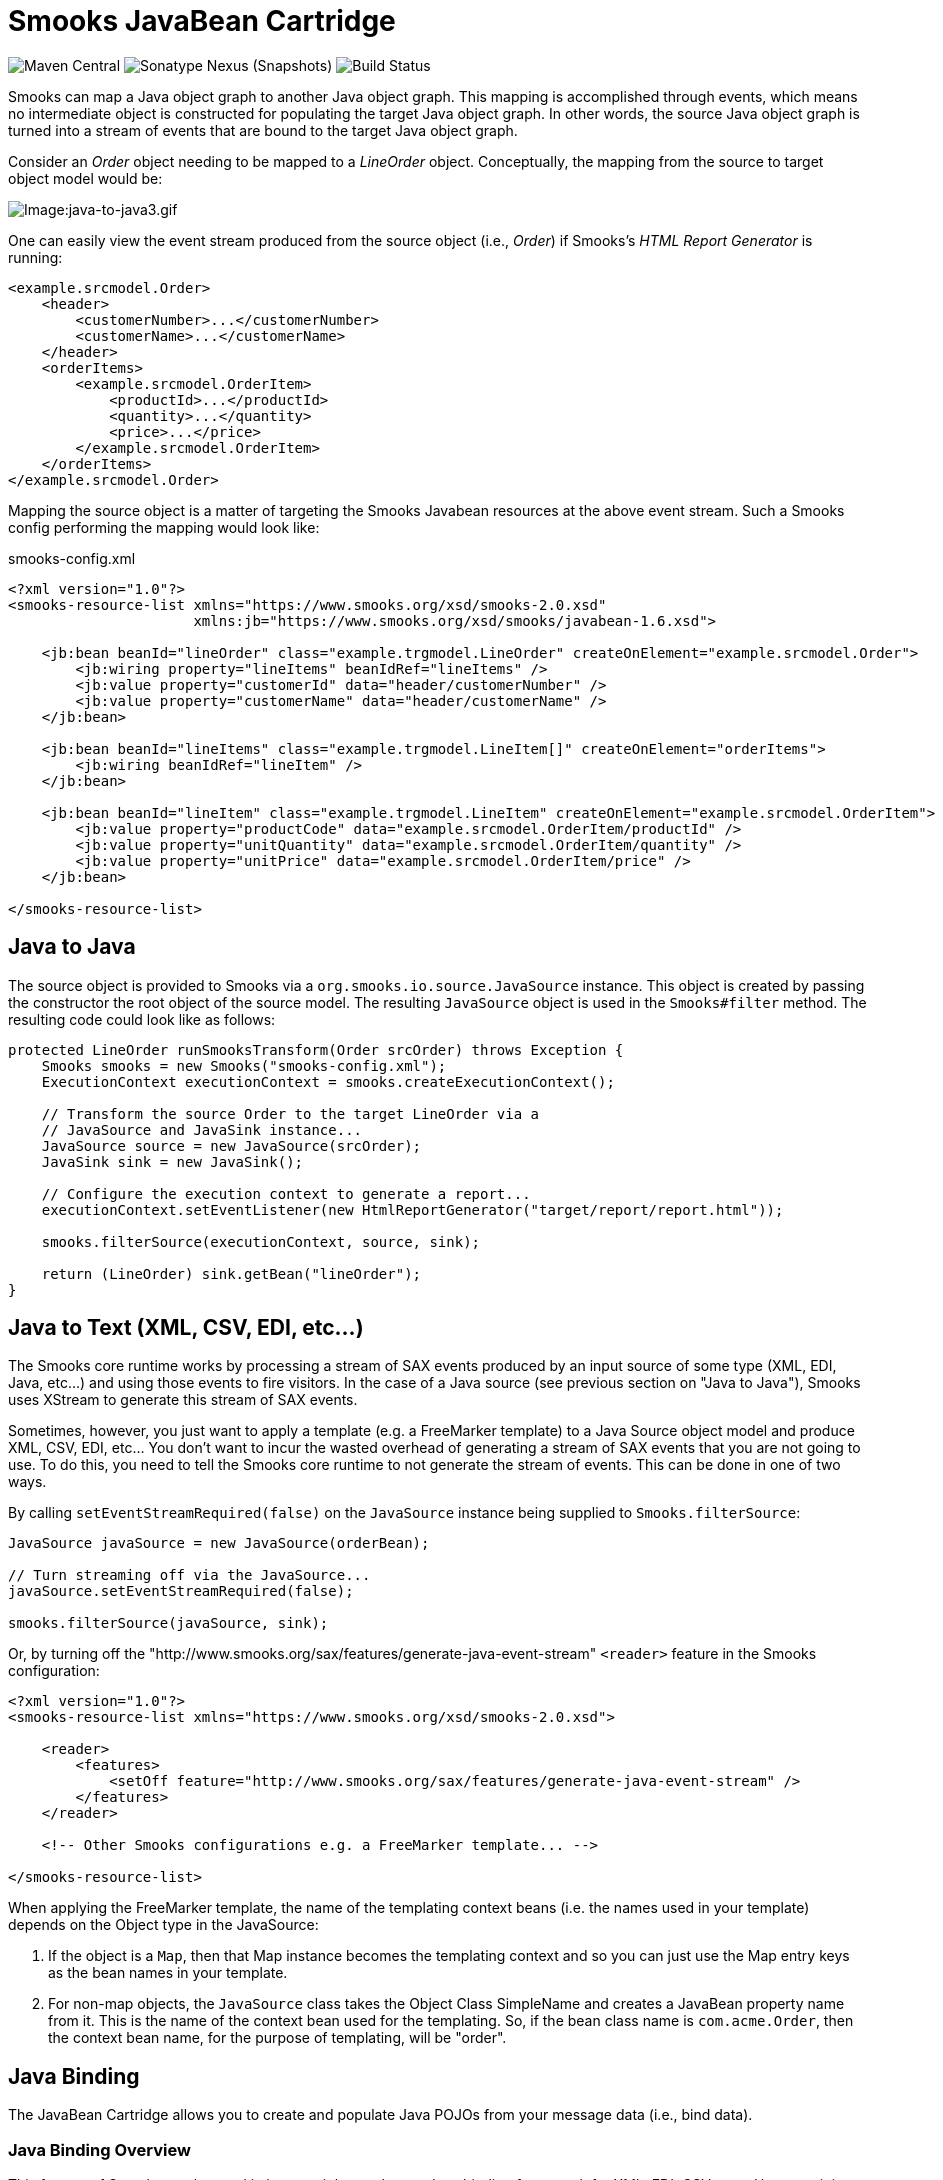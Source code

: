 = Smooks JavaBean Cartridge

image:https://img.shields.io/maven-central/v/org.smooks.cartridges/smooks-javabean-cartridge[Maven Central]
image:https://img.shields.io/nexus/s/org.smooks.cartridges/smooks-javabean-cartridge?server=https%3A%2F%2Foss.sonatype.org[Sonatype Nexus (Snapshots)]
image:https://github.com/smooks/smooks-javabean-cartridge/workflows/CI/badge.svg[Build Status]

// tag::smooks-javabean-cartridge[]
Smooks can map a Java object graph to another Java object graph. This mapping is accomplished through events, which means no intermediate object is constructed for populating the target Java object graph. In other words, the source Java object graph is turned into a stream of events that are bound to the target Java object graph.

Consider an _Order_ object needing to be mapped to a _LineOrder_ object. Conceptually,  the mapping from the source to target object model would be:

image:docs/images/Java-to-java3.gif[Image:java-to-java3.gif]

One can easily view the event stream produced from the source object (i.e., _Order_) if Smooks's _HTML Report Generator_ is running:

[source,xml]
----
<example.srcmodel.Order>  
    <header>  
        <customerNumber>...</customerNumber>
        <customerName>...</customerName>  
    </header>  
    <orderItems>  
        <example.srcmodel.OrderItem>  
            <productId>...</productId>  
            <quantity>...</quantity>  
            <price>...</price>  
        </example.srcmodel.OrderItem>  
    </orderItems>  
</example.srcmodel.Order>
----

Mapping the source object is a matter of targeting the Smooks Javabean resources at the above event stream. Such a Smooks config performing the mapping would look like:

.smooks-config.xml
[source,xml]
----
<?xml version="1.0"?>  
<smooks-resource-list xmlns="https://www.smooks.org/xsd/smooks-2.0.xsd"
                      xmlns:jb="https://www.smooks.org/xsd/smooks/javabean-1.6.xsd">  

    <jb:bean beanId="lineOrder" class="example.trgmodel.LineOrder" createOnElement="example.srcmodel.Order">  
        <jb:wiring property="lineItems" beanIdRef="lineItems" />  
        <jb:value property="customerId" data="header/customerNumber" />  
        <jb:value property="customerName" data="header/customerName" />  
    </jb:bean>  

    <jb:bean beanId="lineItems" class="example.trgmodel.LineItem[]" createOnElement="orderItems">  
        <jb:wiring beanIdRef="lineItem" />  
    </jb:bean>  

    <jb:bean beanId="lineItem" class="example.trgmodel.LineItem" createOnElement="example.srcmodel.OrderItem">  
        <jb:value property="productCode" data="example.srcmodel.OrderItem/productId" />  
        <jb:value property="unitQuantity" data="example.srcmodel.OrderItem/quantity" />  
        <jb:value property="unitPrice" data="example.srcmodel.OrderItem/price" />  
    </jb:bean>  

</smooks-resource-list>
----

== Java to Java

The source object is provided to Smooks via a `+org.smooks.io.source.JavaSource+` instance. This object is created by passing the constructor the root object of the source model. The resulting `+JavaSource+` object is used in the `+Smooks#filter+` method. The resulting code could look like as follows:

[source,java]
----
protected LineOrder runSmooksTransform(Order srcOrder) throws Exception {  
    Smooks smooks = new Smooks("smooks-config.xml");  
    ExecutionContext executionContext = smooks.createExecutionContext();  

    // Transform the source Order to the target LineOrder via a  
    // JavaSource and JavaSink instance...
    JavaSource source = new JavaSource(srcOrder);  
    JavaSink sink = new JavaSink();

    // Configure the execution context to generate a report...  
    executionContext.setEventListener(new HtmlReportGenerator("target/report/report.html"));  

    smooks.filterSource(executionContext, source, sink);

    return (LineOrder) sink.getBean("lineOrder");
}
----

== Java to Text (XML, CSV, EDI, etc...)

The Smooks core runtime works by processing a stream of SAX events produced by an input source of some type (XML, EDI, Java, etc...) and using those events to fire visitors. In the case of a Java source (see previous section on "Java to Java"), Smooks uses XStream to generate this stream of SAX events.

Sometimes, however, you just want to apply a template (e.g. a FreeMarker template) to a Java Source object model and produce XML, CSV, EDI, etc... You don't want to incur the wasted overhead of generating a stream of SAX events that you are not going to use. To do this, you need to tell the Smooks core runtime to not generate the stream of events. This can be done in one of two ways.

By calling `+setEventStreamRequired(false)+` on the `+JavaSource+` instance being supplied to `+Smooks.filterSource+`:

[source,java]
----
JavaSource javaSource = new JavaSource(orderBean);  

// Turn streaming off via the JavaSource...  
javaSource.setEventStreamRequired(false);  

smooks.filterSource(javaSource, sink);
----

Or, by turning off the "http://www.smooks.org/sax/features/generate-java-event-stream" `+<reader>+` feature in the Smooks configuration:

[source,xml]
----
<?xml version="1.0"?>  
<smooks-resource-list xmlns="https://www.smooks.org/xsd/smooks-2.0.xsd">  

    <reader>  
        <features>  
            <setOff feature="http://www.smooks.org/sax/features/generate-java-event-stream" />  
        </features>  
    </reader>  

    <!-- Other Smooks configurations e.g. a FreeMarker template... -->  

</smooks-resource-list>
----

When applying the FreeMarker template, the name of the templating context beans (i.e. the names used in your template) depends on the Object type in the JavaSource:

. If the object is a `+Map+`, then that Map instance becomes the templating context and so you can just use the Map entry keys as the bean names in your template.
. For non-map objects, the `+JavaSource+` class takes the Object Class SimpleName and creates a JavaBean property name from it. This is the name of the context bean used for the templating. So, if the bean class name is `+com.acme.Order+`, then the context bean name, for the purpose of templating, will be "order".

== Java Binding

The JavaBean Cartridge allows you to create and populate Java POJOs from your message data (i.e., bind data).

=== Java Binding Overview

This feature of Smooks can be used in its own right purely as a Java binding framework for XML, EDI, CSV, etc... However, it is very important to remember that the Java Binding capabilities in Smooks are the cornerstone of many other capabilities provided by Smooks. This is because Smooks makes the Java objects it creates (and binds data into) available through the link:https://www.smooks.org/javadoc/v2.0.0/smooks/org/smooks/api/bean/contedxt/BeanContext.html[BeanContext] class. This is essentially a Java Bean context that is made available to any Smooks visitor via the Smooks link:https://www.smooks.org/javadoc/v2.0.0/smooks/org/smooks/api/ExecutionContext.html[ExecutionContext].

Some of the existing features that build on the functionality provided in the JavaBean Cartridge include:

* link:#templating[Templating]: Templating typically involves applying a template (FreeMarker or other) to the objects in the BeanContext.
* link:#rule-based-validation[Validation]: Business Rules Validation (e.g. via MVEL) typically involves applying a rule (expression, etc...) to the objects in the BeanContext.
* link:#message-splitting--routing[Message Splitting & Routing]: Message Splitting typically works by generating split messages from the Objects in the BeanContext, either by using the objects themselves and routing them, or by applying a template to them and routing the result of that templating operation (e.g. a new XML, CSV, etc...).
* link:#routing-to-a-database-using-sql[Persistence (Database Reading and Writing)]: The Persistence features depend on the Java Binding functions for creating and populating the Java objects (Entities etc) to be persisted. Data read from a database is typically bound into the BeanContext.
* link:#enriching-output-data[Message Enrichment]: As stated above, enrichment data (e.g. read from a DB) is typically bound into the BeanContext, from where it is available to all other features, including the Java Binding functionality itself e.g. for expression-based bindings. This allows messages generated by Smooks to be enriched.

=== When to use Smooks Java Binding

A question that often comes to mind is "_Why would I use Smooks to perform binding to a Java objects model instead of JAXB or http://jibx.sourceforge.net/[JiBX]?_". Well there are a number of reasons why you would use Smooks and there are a number of reasons why you would not use Smooks.

When Smooks makes sense:

. Binding non-XML data to a Java object model e.g. EDI, CSV, JSON, etc...
. Binding data (XML or other) whose data model (hierarchical structure) does not match that of the target Java object model. http://jibx.sourceforge.net/[JiBX] also supports this, but only for XML (AFAIK!!).
. When you are binding data from an XML data structure for which there is no defined schema (XSD). Some frameworks effectively require a well defined XML data model via schema.
. When binding data from multiple existing and different data formats into a single pre-existing Java object model. Related to the above points.
. When binding data into existing 3rd Party Object Models that you cannot modify e.g. through a post-compile step.
. In situations where the Data (XML or other) and Java object models may vary in isolation from each other. Because of #2 above, Smooks can handle this by simply modifying the binding configuration. Other frameworks often require binding/schema regeneration, redeployment, etc... (see #3 above).
. Where you need to execute additional logic in parallel to the binding process e.g. Validation, Split Message Generation (via Templates), Split Message Routing, Fragment Persistence, or any custom logic that you may wish to implement. This is often a very powerful capability e.g. when processing huge message streams.
. Processing huge message streams by splitting them into a series of many small object models and routing them to other systems for processing.
. When using other Smooks features that rely on the Smooks Java Binding capabilities.

When Smooks may not make sense:

. When you have a well defined data model (via schema/XSD) and all you need to do is bind data into an object model (no required validation, persistence, etc...).
. When the object model is isolated from other systems and so can change without impacting such systems.
. Where processing XML and performance is paramount over all other considerations (where nanoseconds matter), frameworks such as http://jibx.sourceforge.net/[JiBX] are definitely worth considering over Smooks. This is not to imply that the performance of Smooks Java Binding is poor in any way, but it does acknowledge the fact that frameworks that utilise post-compile optimizations targeted at a specific data format (e.g. XML) will always have the edge under the right conditions.

=== Basics of Java Binding

As you know, Smooks supports a range of source data formats (XML, EDI, CSV, Java, etc...), but for the purposes of this topic, we will always refer to the message data in terms of an XML format. In the examples, we will continuously refer to the following XML message:

[source,xml]
----
<order>  
    <header>  
        <date>Wed Nov 15 13:45:28 EST 2006</date>  
        <customer number="123123">Joe</customer>  
    </header>  
    <order-items>  
        <order-item>  
            <product>111</product>  
            <quantity>2</quantity>  
            <price>8.90</price>  
        </order-item>  
        <order-item>  
            <product>222</product>  
            <quantity>7</quantity>  
            <price>5.20</price>  
        </order-item>  
    </order-items>  
</order>
----

In some examples we will use different XML message data. Where this happens, the data is explicitly defined there then.

The JavaBean Cartridge is used via the https://www.smooks.org/xsd/smooks/javabean-1.6.xsd configuration namespace. Install the schema in your IDE and avail of autocompletion.

An example configuration:

[source,xml]
----
<smooks-resource-list xmlns="https://www.smooks.org/xsd/smooks-2.0.xsd"
                      xmlns:jb="https://www.smooks.org/xsd/smooks/javabean-1.6.xsd">  

    <jb:bean beanId="order" class="example.model.Order" createOnElement="#document" />  

</smooks-resource-list>
----

This configuration simply creates an instance of the `+example.model.Order+` class and binds it into the *bean context* under the beanId `+order+`. The instance is created at the very start of the message on the #document element (i.e. the start of the root element).

* `+beanId+`: The id of this bean. Please see link:#the-bean-context[The Bean Context] for more details.
* `+class+`: The fully qualified class name of the bean.
* `+createOnElement+`: attribute controls when the bean instance is created. Population of the bean properties is controlled through the binding configurations (child elements of the element).

The JavaBean cartridge has the following conditions for javabeans:

. A public no-argument constructor
. Public property setter methods. The don't need to follow any specific name formats, but it would be better if they do follow the standard property setter method names.
. Setting javabean properties directly is not supported.

=== Java Binding Configuration Details

The configuration shown above simply created the _example.model.Order_ bean instance and bound it into the bean context. This section will describe how to bind data into that bean instance.

The JavaBean Cartridge provides support for 3 types of data bindings, which are added as child elements of the `+<jb:bean>+` element:

* `+<jb:value>+`: This is used to bind data values from the Source message event stream into the target bean.
* `+<jb:wiring>+`: This is used to "wire" another bean instance from the bean context into a bean property on the target bean. This is the configuration that allows you to construct an object graph (Vs just a loose bag of Java object instances). Beans can be wired in based on their "beanId", their Java class type, or by Annotation (by being annotated with a specific Annotation).
* `+<jb:expression>+`: As it's name suggests, this configuration is used to bind in a value calculated from an expression (in the http://mvel.documentnode.com/[MVEL] language), a simple example being the binding of an order item total value into an OrderItem bean based on the result of an expression that calculates the value from the items price and quantity (e.g. "price * quantity"). The `+execOnElement+` attribute expression defines the element on which the expression is to be evaluated and the result bound. If not defined, the expression is executed based on the value of the parent . The value of the targeted element is available in the expression as a String variable under the name `+_VALUE+` (notice the underscore).

Taking the Order XML message (previous section), lets see what the full XML to Java binding configuration might be. We've seen the order XML (above). Now lets look at the Java objects that we want to populate from that XML message (getters and setters not shown):

[source,java]
----
public class Order {
    private Header header;
    private List<OrderItem> orderItems;
}

public class Header {
    private Date date;
    private Long customerNumber;
    private String customerName;
    private double total;
}

public class OrderItem {
    private long productId;
    private Integer quantity;
    private double price;
}
----

The Smooks config required to bind the data from the order XML and into this object model is as follows:

[source,xml]
----
<?xml version="1.0"?>  
<smooks-resource-list xmlns="https://www.smooks.org/xsd/smooks-2.0.xsd" xmlns:jb="https://www.smooks.org/xsd/smooks/javabean-1.6.xsd">  

(1)   <jb:bean beanId="order" class="com.acme.Order" createOnElement="order">  
(1.a)     <jb:wiring property="header" beanIdRef="header" />  
(1.b)     <jb:wiring property="orderItems" beanIdRef="orderItems" />  
      </jb:bean>  

(2)   <jb:bean beanId="header" class="com.acme.Header" createOnElement="order">  
(2.a)     <jb:value property="date" decoder="Date" data="header/date">  
              <jb:decodeParam name="format">EEE MMM dd HH:mm:ss z yyyy</jb:decodeParam>  
          </jb:value>  
(2.b)     <jb:value property="customerNumber" data="header/customer/@number" />  
(2.c)     <jb:value property="customerName" data="header/customer" />  
(2.d)     <jb:expression property="total" execOnElement="order-item" >  
              += (orderItem.price * orderItem.quantity);  
          </jb:expression>  
      </jb:bean>  

(3)   <jb:bean beanId="orderItems" class="java.util.ArrayList" createOnElement="order">  
(3.a)     <jb:wiring beanType="com.acme.OrderItem" /> <!-- Could also wire using beanIdRef="orderItem" -->  
      </jb:bean>  

(4)   <jb:bean beanId="orderItem" class="com.acme.OrderItem" createOnElement="order-item">  
(4.a)     <jb:value property="productId" data="order-item/product" />  
(4.b)     <jb:value property="quantity" data="order-item/quantity" />  
(4.c)     <jb:value property="price" data="order-item/price" />  
      </jb:bean>  

</smooks-resource-list>
----

++++
<table border="1" cellspacing="0" cellpadding="3" style="border: 1px solid; background-color: rgb(238, 238, 238)" width="100%">
   <tbody>
      <tr>
         <td width="15%" align="center"> <i>(1)</i>
         </td>
         <td width="85%">
            Configuration <b>(1)</b> defines the creation rules for the <i>com.acme.Order</i> bean instance (top level bean). We create this bean instance at the very start of the message i.e. on the &lt;order&gt; element . In fact, we create each of the beans instances (<b>(1)</b>, <b>(2)</b>, <b>(3)</b> - all accepts <b>(4)</b>) at the very start of the message (on the &lt;order&gt; element). We do this because there will only ever be a single instance of these beans in the populated model.
            <p>Configurations <b>(1.a)</b> and <b>(1.b)</b> define the <b>wiring</b> configuration for wiring the <i>Header</i> and <i>List&lt;OrderItem&gt;</i> bean instances (<b>(2)</b> and <b>(3)</b>) into the Order bean instance (see the <b>beanIdRef</b> attribute values and how the reference the <b>beanId</b> values defined on <b>(2)</b> and <b>(3)</b>). The <b>property</b> attributes on <b>(1.a)</b> and <b>(1.b)</b> define the <i>Order</i> bean properties on which the wirings are to be made.  Note also that beans can also be wired into an object based on their Java class type (<b>beanType</b>), or by being annotated with a specific Annotation (<b>beanAnnotation</b>).
            </p>
         </td>
      </tr>
      <tr>
         <td width="15%" align="center"> <i>(2)</i>
         </td>
         <td width="85%">
            Configuration <b>(2)</b> creates the <i>com.acme.Header</i> bean instance.
            <p>Configuration <b>(2.a)</b> defines a <b>value</b> binding onto the <i>Header.date</i> property. Note that the <b>data</b> attribute defines where the binding value is selected from the source message; in this case it is coming from the header/date element. Also note how it defines a <b>decodeParam</b> sub-element. This configures the DateDecoder.
            </p>
            <p>Configuration <b>(2.b)</b> defines a <b>value</b> binding configuration onto <i>Header.customerNumber</i> property. What should be noted here is how to configure the <b>data</b> attribute to select a binding value from an element attribute on the source message. Configuration <b>(2.b)</b> also defines an <b>expression</b> binding where the order total is calculated and set on the <i>Header.total</i> property. The <b>execOnElement</b> attribute tells Smooks that this expression needs to be evaluated (and bound/rebound) on the order-item element. So, if there are multiple &lt;order-item&gt; elements in the source message, this expression will be executed for each &lt;order-item&gt; and the new total value rebound into the <i>Header.total</i> property. Note how the expression adds the current orderItem total to the current order total (header.total).
            </p>
            <p>Configuration <b>(2.d)</b> defines an expression binding, where a running total is calculated by adding the total for each order item (quantity * price) to the current total.
            </p>
         </td>
      </tr>
      <tr>
         <td width="15%" align="center"> <i>(3)</i>
         </td>
         <td width="85%">
            Configuration <b>(3)</b> creates the <i>List&lt;OrderItem&gt;</i> bean instance for holding the <i>OrderItem</i> instances.
            <p>Configuration <b>(3.a)</b> wires all beans of type com.acme.OrderItem ( i.e. <b>(4)</b>) into the list. Note how this wiring does not define a <b>property</b> attribute. This is because it wires into a Collection (same applies if wiring into an array).  Also note that we could have performed this wiring using the <b>beanIdRef</b> attribute instead of the <b>beanType</b> attribute.
            </p>
         </td>
      </tr>
      <tr>
         <td width="15%" align="center"> <i>(4)</i>
         </td>
         <td width="85%">
            Configuration <b>(4)</b> creates the <i>OrderItem</i> bean instances. Note how the <b>createOnElement</b> is set to the &lt;order-item&gt; element. This is because we want a new instance of this bean to be created for every &lt;order-item&gt; element (and wired into the <i>List&lt;OrderItem&gt;</i> <b>(3.a)</b>).
            <p>If the <b>createOnElement</b> attribute for this configuration was not set to the &lt;order-item&gt; element (e.g. if it was set to one of the &lt;order&gt;, &lt;header&gt; or &lt;order-items&gt; elements), then only a single <i>OrderItem</i> bean instance would be created and the binding configurations (<b>(4.a)</b> etc) would overwrite the bean instance property bindings for every &lt;order-item&gt; element in the source message i.e. you would be left with a <i>List&lt;OrderItem&gt;</i> with just a single <i>OrderItem</i> instance containing the &lt;order-item&gt; data from the last &lt;order-item&gt; encountered in the source message.
            </p>
         </td>
      </tr>
   </tbody>
</table>
<br/>
++++

*Binding Tips*

* `+<jb:bean createOnElement>+`
. Set it to the root element (or `+#document+`): For bean instances where only a single instance will exist in the model.
. Set it to the recurring element: For Collection bean instances. If you don't specify the correct element in this case, you could loose data.
* `+<jb:value decoder>+`
. In most cases, Smooks will automatically detect the datatype decoder to be used for a `+<jb:value>+` binding. However, some decoders require configuration e.g. the DateDecoder (`+decoder="Date"+`). In these cases, the decoder attribute should be defined on the binding, as well as the <jb:decodeParam> child elements for specifying the decode parameters for that decoder. link:https://www.smooks.org/javadoc/v2.0.0/smooks/org/smooks/engine/converter/package-summary.html[See the full list of DataDecoder available out-of-the-box].
* `+<jb:wiring property>+`
. Not required when binding into Collections.
* Collections
. Just define the to be the required Collection type and wire in the Collection entries.
. For arrays, just postfix the attribute value with square brackets e.g. `+class="com.acme.OrderItem[]"+`.

==== Type Converters

In most cases, Smooks will automatically detect the datatype type converter to be used for a given `+<jb:value>+` binding. However, some decoders require configuration e.g. the TypeConverter (decoder="Date").In these cases, the converter attribute should be defined on the binding, as well as the `+<jb:decodeParam>+` child elements for specifying the decode parameters for that converter.

===== Type Conversion

A number of date-based type converter implementations are available:

* *link:https://www.smooks.org/javadoc/v2.0.0/smooks/org/smooks/engine/converter/StringToDateConverterFactory.html[Date]*: Decode/Encode a String to a _java.util.Date_ instance.
* *link:https://www.smooks.org/javadoc/v2.0.0/smooks/org/smooks/engine/converter/StringToXmlGregorianCalendarConverterFactory.html[Calendar]*: Decode/Encode a String to a _java.util.Calendar_ instance.
* *link:https://www.smooks.org/javadoc/v2.0.0/smooks/org/smooks/engine/converter/SqlDateConverterFactory.html[SqlDate]*: Decode/Encode a String to a _java.sql.Date_ instance.
* *link:https://www.smooks.org/javadoc/v2.0.0/smooks/org/smooks/engine/converter/SqlTimeConverterFactory.html[SqlTime]*: Decode/Encode a String to a _java.sql.Time_ instance.
* *link:https://www.smooks.org/javadoc/v2.0.0/smooks/org/smooks/engine/converter/SqlTimestampConverterFactory.html[SqlTimestamp]*: Decode/Encode a String to a _java.sql.Timestamp_ instance.

All of these date-based type converter implementations are configured in the same way.

*Date* Example:

[source,xml]
----
<jb:value property="date" decoder="Date" data="order/@date">  
    <jb:decodeParam name="format">EEE MMM dd HH:mm:ss z yyyy</jb:decodeParam>  
    <jb:decodeParam name="locale">sv_SE</jb:decodeParam>  
</jb:value>
----

*SqlTimestamp* Example:

[source,xml]
----
<jb:value property="date" decoder="SqlTimestamp" data="order/@date">  
    <jb:decodeParam name="format">EEE MMM dd HH:mm:ss z yyyy</jb:decodeParam>  
    <jb:decodeParam name="locale">sv</jb:decodeParam>  
</jb:value>
----

The _format_ decodeParam is based on the http://www.w3.org/TR/NOTE-datetime[ISO 8601] standard for Date formatting. See https://docs.oracle.com/javase/8/docs/api/java/text/SimpleDateFormat.html[SimpleDateFormat] Javadoc and https://en.wikipedia.org/wiki/ISO_8601[Wikipedia] for more information.

The _locale_ decodeParam value is an underscore separated string, with the first token being the https://www.loc.gov/standards/iso639-2/php/English_list.php[ISO Language Code] for the Locale and the second token being the https://www.iso.org/obp/ui/#iso:pub:PUB500001:en[ISO Country Code]. This decodeParam can also be specified as 2 separate parameters for language and country e.g.:

[source,xml]
----
<jb:value property="date" decoder="Date" data="order/@date">  
    <jb:decodeParam name="format">EEE MMM dd HH:mm:ss z yyyy</jb:decodeParam>  
    <jb:decodeParam name="locale-language">sv</jb:decodeParam>  
    <jb:decodeParam name="locale-country">SE</jb:decodeParam>  
</jb:value>
----

===== Number Decoding

A number of Number based type converter implementations are available:

* *link:https://www.smooks.org/javadoc/v2.0.0/smooks/org/smooks/engine/converter/StringToBigDecimalConverterFactory.html[BigDecimalDecoder]*: Decode/Encode a String to a _java.math. BigDecimal_ instance.
* *link:https://www.smooks.org/javadoc/v2.0.0/smooks/org/smooks/engine/converter/StringToBigIntegerConverterFactory.html[BigIntegerDecoder]*: Decode/Encode a String to a _java.math. BigInteger_ instance.
* *link:https://www.smooks.org/javadoc/v2.0.0/smooks/org/smooks/engine/converter/StringToDoubleConverterFactory.html[DoubleDecoder]*: Decode/Encode a String to a _java.lang.Double_ instance (including primitive).
* *link:https://www.smooks.org/javadoc/v2.0.0/smooks/org/smooks/engine/converter/StringToFloatConverterFactory.html[FloatDecoder]*: Decode/Encode a String to a _java.lang.Float_ instance (including primitive).
* *link:https://www.smooks.org/javadoc/v2.0.0/smooks/org/smooks/engine/converter/StringToIntegerConverterFactory.html[IntegerDecoder]*: Decode/Encode a String to a _java.lang.Integer_ instance (including primitive).
* *link:https://www.smooks.org/javadoc/v2.0.0/smooks/org/smooks/engine/converter/StringToLongConverterFactory.html[LongDecoder]*: Decode/Encode a String to a _java.lang.Long' instance (including primitive)._
* *link:https://www.smooks.org/javadoc/v2.0.0/smooks/org/smooks/engine/converter/StringToShortConverterFactory.html[ShortDecoder]*: Decode/Encode a String to a _java.lang.Short_ instance (including primitive).

All of these Number based type converter implementations are configured in the same way.

*BigDecimal* Example:

[source,xml]
----
<jb:value property="price" decoder="BigDecimal" data="orderItem/price">  
    <jb:decodeParam name="format">#,###.##</jb:decodeParam>  
    <jb:decodeParam name="locale">en_IE</jb:decodeParam>  
</jb:value>
----

*Integer* Example:

[source,xml]
----
<jb:value property="percentage" decoder="Integer" data="vote/percentage">  
    <jb:decodeParam name="format">#%</jb:decodeParam>  
</jb:value>
----

The _format_ decodeParam is based on the https://docs.oracle.com/javase/tutorial/i18n/format/decimalFormat.html[NumberFormat] pattern syntax.

The _locale_ decodeParam value is an underscore separated string, with the first token being the
https://www.loc.gov/standards/iso639-2/php/English_list.php[ISO Language Code] for the Locale and the second token being the https://www.iso.org/obp/ui/#iso:pub:PUB500001:en[ISO Country Code]. This decodeParam can also be specified as 2 separate parameters for language and country e.g.,:

[source,xml]
----
<jb:value property="price" decoder="Double" data="orderItem/price">  
    <jb:decodeParam name="format">#,###.##</jb:decodeParam>  
    <jb:decodeParam name="locale-language">sv</jb:decodeParam>  
    <jb:decodeParam name="locale-country">SE</jb:decodeParam>  
</jb:value>
----

===== Mapping Decoding

Sometimes you want to bind a different value into your object model, based on the data in your input message. You could use an expression based binding to do this, but you could also use a Mapping type converter as follows:

[source,xml]
----
<jb:value property="name" decoder="Mapping" data="history/@warehouse">  
    <jb:decodeParam name="1">Dublin</jb:decodeParam>  
    <jb:decodeParam name="2">Belfast</jb:decodeParam>  
    <jb:decodeParam name="3">Cork</jb:decodeParam>  
</jb:value>
----

In the above example, an input data value of "1" is mapped onto the "name" property as a value of "Dublin". Likewise for values "2" and "3".

===== Enum Decoding

The Enum type converter is a specialized version of the link:#mapping-decoding[Mapping type converter]. Decoding of enumerations will typically happen automatically (without any specific configuration) if the data input values map exactly to the enum values/names. However when this is not the case, you need to define mappings from the input data value to the enum value/name.

In the following example, the `+header/priority+` field in the input message contains values of `+LOW+`, `+MEDIUM+` and `+HIGH+`. This need to be mapped the `+example.trgmodel.LineOrderPriority+` enum values of `+NOT_IMPORTANT+`, `+IMPORTANT+` and `+VERY_IMPORTANT+` respectfully:

[source,xml]
----
<jb:value property="priority" data="header/priority" decoder="Enum">  
    <jb:decodeParam name="enumType">example.trgmodel.LineOrderPriority</jb:decodeParam>  
    <jb:decodeParam name="LOW">NOT_IMPORTANT</jb:decodeParam>  
    <jb:decodeParam name="MEDIUM">IMPORTANT</jb:decodeParam>  
    <jb:decodeParam name="HIGH">VERY_IMPORTANT</jb:decodeParam>  
</jb:value>
----

Note that if mappings are required, you must also explicitly specify the enumeration type using the `+enumType+` decodeParam.

==== Bean Retention

By default, all but the first bean configured in the Smooks configuration are removed from the BeanContext after the fragment that created the bean (createOnElement) is processed i.e. the bean is added to the BeanContext on the start/visitBefore of the createOnElement fragment, and is removed from the BeanContext at the end/visitAfter. By default, this rule applies to all but the first bean configured in the Smooks configuration i.e. *by default, the first bean is the only bean that is retained* in the BeanContext, and so can be accessed after the message has been processed.

To change this default behavior, use the *retain* configuration attribute on the `+<jb:bean>+` element. This attribute allows you to manually control bean retention within the Smooks BeanContext.

==== Preprocessing Binding Values

The Java Bean cartridge works by:

. Extracting String values from the source/input message stream.
. Decoding the String value based on the "decoder" and "decodeParam" configurations (note that, if not defined, an attempt is made to reflectively resolve the decoder).
. The decoded value is set on the target bean.

Sometimes it is necessary to perform some rudimentary "pre-processing" on the String data value before the decode step (between steps #1 and #2 above). An example of this might be where the source data has some characters not supported by the *locale* configuration on link:#number-decoding[Numeric Decoding] e.g. the numeric value 876592.00 might be represented as "876_592!00" (who knows why). In order to decode this value as (for example) a double value, we need to eliminate the underscore and exclamation mark characters, replacing the exclamation mark with a period i.e. we need to convert it to "876592.00" before decoding.

One way of doing this is to write a custom *DataDecoder* implementation (which is recommended if it's a recurring decoding operation), but if you need a quick-n-dirty solution, you can specify a `+valuePreprocess+`, which is a simple expression to be applied to the Sting value before decoding.

As an example for solving the numeric decoding issue described above:

[source,xml]
----
<!-- A bean property binding example: -->  
<jb:bean beanId="orderItem" class="org.smooks.javabean.OrderItem" createOnElement="price">  
    <jb:value property="price" data="price" decoder="Double">  
        <jb:decodeParam name="valuePreprocess">value.replace("_", "").replace("!", ".")</jb:decodeParam>  
    </jb:value>  
</jb:bean>  
----

[source,xml]
----
<!-- A direct value binding example: -->  
<jb:value beanId="price" data="price" decoder="BigDecimal">  
    <jb:decodeParam name="valuePreprocess">value.replace("_", "").replace("!", ".")</jb:decodeParam>  
</jb:value>
----

Note in the above example how the String data value is referenced in the expression using the `+value+` variable name. The expression can be any valid http://mvel.documentnode.com/[MVEL] expression that operates on the `+value+` String and returns a String.

==== Creating Beans Using a Factory

The Java Bean cartridge supports factories for creating the beans. In that case you don’t need a public parameterless constructor. You don’t even have to define the actual class name in the class attribute. Any of the interfaces of the object suffices. However only the methods of that interface are available for binding to. So even if you define a factory, you must always set the class attribute in the bean definition.

The factory definition is set in the `+factory+` attribute of the bean element. The default factory definition language looks like this:

The default factory definition language looks like this:

[source,java]
----
some.package.FactoryClass#staticMethod{.instanceMethod}
----

This basic definition language enables you to define a static public parameterless method that Smooks should call to create the bean. The '_instanceMethod_ part is optional. If it is set it defines the method that will be called on the object that is returned from static method, which should create the bean (The { } chars only illustrates the part that is optional and should be left out of the actual definition!).

Here is an example where we instantiate an ArrayList object using a static factory method:

[source,xml]
----
<jb:bean beanId="orders"
         class="java.util.List"  
         factory="some.package.ListFactory#newList"
        createOnElement="orders">  
     <!-- ... bindings -->  
</jb:bean>
----

The factory definition "some.package.ListFactory#newList" defines that the newList method must be called on the "some.package.ListFactory" class for creating the bean. The class attributes defines that the bean is a List object. What kind of List object (ArrayList, LinkedList) is up to the ListFactory to decide. Here is another example:

[source,xml]
----
<jb:bean beanId="orders"
         class="java.util.List"
         factory="some.package.ListFactory#getInstance.newList"
         createOnElement="orders">  
     <!-- ... bindings -->  
</jb:bean>
----

Here we defined that an instance of the ListFactory needs to be retrieved using the static method getInstance and that then the newList method needs to be called on the ListFactory object to create the List object. This construct makes it possible to easily use Singleton Factories.

===== Other Definition Languages

You can use a different definition language then the default basic language. For instance you can use MVEL as the factory definition language.

There are three methods to declare which definition language you want to use:

. Each definition language can have an alias. For instance MVEL has the alias 'mvel'. To define that you want to use MVEL for a specific factory definition you put 'mvel:' in front of the definition. e.g. `+mvel:some.package.ListFactory.getInstance().newList()+`. The alias of the default basic language is 'basic'.
. To set a language as a global default you need to set the ‘factory.definition.parser.class’ global parameter to the full class path of the class that implements the FactoryDefinitionParser interface for the language that you want to use. +
+
NOTE: If you have a definition with your default language that includes a ':' then you must prefix that definition with 'default:' else you will run into an Exception.
+
. Instead of using an alias you can also set the full class path of the class that implements the FactoryDefinitionParser interface for the language that you want to use. e.g.
'org.smooks.javabean.factory.MVELFactoryDefinitionParser:some.package.ListFactory.getInstance().newList()'. You probably only should use this for test purposes only. It is much better to define an alias for your language.

If you want to define your own language then you need to implement the `+org.smooks.javabean.factory.FactoryDefinitionParser+` interface. Take a look at the `+org.smooks.javabean.factory.MVELFactoryDefinitionParser+` or `+org.smooks.javabean.factory.BasicFactoryDefinitionParser+` for a good example.

To define the alias for a definition language you need to add the 'org.smooks.javabean.factory.Alias' annotation with the alias name to your FactoryDefinitionParser class.

For Smooks to find your alias you need create the file 'META-INF/smooks-javabean-factory-definition-parsers.inf' on the root of your classpath. This file must contain the full class path of all the files that implement the FactoryDefinitionParser interface having the Alias annotation (separated by new lines).

.MVEL as factory definition language

MVEL has some advantages over the basic default definition language, for example you can use objects from the bean context as the factory object or you can call factory methods with parameters. These parameters can be defined within the definition or they can be objects from the bean context. To be able to use MVEL use the alias `+mvel+` or you can set the `+factory.definition.parser.class+` global parameter to `+org.smooks.javabean.factory.MVELFactoryDefinitionParser+`.

Here is an example with the same use case as before but then with MVEL:

[source,xml]
----
<smooks-resource-list xmlns="https://www.smooks.org/xsd/smooks-2.0.xsd"
                      xmlns:jb="https://www.smooks.org/xsd/smooks/javabean-1.6.xsd">  

    <jb:bean beanId="orders" class="java.util.List" factory="mvel:some.package.ListFactory.getInstance().newList()"  
             createOnElement="orders">  
        <!-- ... bindings -->  
    </jb:bean>  

</smooks-resource-list>
----

In the next example we use MVEL to extract a List object from an existing bean in the bean context. The Order object in this example has method that returns a list which we must use to add the order lines to:

[source,xml]
----
<smooks-resource-list xmlns="https://www.smooks.org/xsd/smooks-2.0.xsd" xmlns:jb="https://www.smooks.org/xsd/smooks/javabean-1.6.xsd">  

    <jb:bean beanId="order" class="some.package.Order" createOnElement="order">  
        <!-- ... bindings -->  
    </jb:bean>  

     <!--   
         The factory attribute uses MVEL to access the order   
         object in the bean context and calls its getOrderLines()   
         method to get the List. This list is then added to the bean   
         context under the beanId 'orderLines'   
     -->  
    <jb:bean beanId="orderLines" class="java.util.List" factory="mvel:order.getOrderLines()" createOnElement="order">  
        <jb:wiring beanIdRef="orderLine" />  
    </jb:bean>  

    <jb:bean beanId="orderLine" class="java.util.List" createOnElement="order-line">  
        <!-- ... bindings -->  
    </jb:bean>  

</smooks-resource-list>
----

Maybe you wonder why we don’t use MVEL as the default factory definition language? Currently the performance of the basic definition language and MVEL are about equal. The reason that the basic definition language isn’t faster is because it currently uses reflection to call the factory
methods. However there are plans to use byte code generation instead of reflection. This should improve the performance dramatically. If MVEL where the default language then we couldn’t do anything to improve the performance for those people who don’t need any thing more than the basic features that the basic definition language offers.

===== Restrictions

Array objects are not supported. If a factory return an array then Smooks will throw an exception at some point.

==== Binding Key Value Pairs into Maps

If the attribute of a binding is not defined (or is empty), then the name of the selected node will be used as the map entry key (where the beanClass is a Map).

There is one other way to define the map key. The value of the attribute can start with the `+@+` character. The rest of the value then defines the attribute name of the selected node, from which the map key is selected. The following example demonstrates this:

[source,xml]
----
<root>  
    <property name="key1">value1</property>  
    <property name="key2">value2</property>  
    <property name="key3">value3</property>  
</root>
----

And the config:

[source,xml]
----
<jb:bean beanId="keyValuePairs" class="java.util.HashMap" createOnElement="root">  
    <jb:value property="@name" data="root/property" />  
</jb:bean>
----

This would create a HashMap with three entries with the keys set [*key1*, *key2*, *key3*].

Of course the `+@+` the character notation doesn't work for bean wiring. The cartridge will simply use the value of the `+property+` attribute, including the `+@+` character, as the map entry key.

==== Virtual Object Models (Maps & Lists)

It is possible to create a complete object model without writing your own Bean classes. This virtual model is created using only maps and lists . This is very convenient if you use the javabean cartridge between two processing steps. For example, as part of a model driven transform e.g. xml->java->xml or xml->java->edi.

The following example demonstrates the principle:

[source,xml]
----
<?xml version="1.0"?>  
<smooks-resource-list xmlns="https://www.smooks.org/xsd/smooks-2.0.xsd" xmlns:jb="https://www.smooks.org/xsd/smooks/javabean-1.6.xsd"  
                      xmlns:ftl="https://www.smooks.org/xsd/smooks/freemarker-2.0.xsd">  

    <!--  
        Bind data from the message into a Virtual object model in the bean context....  
    -->      
    <jb:bean beanId="order" class="java.util.HashMap" createOnElement="order">  
        <jb:wiring property="header" beanIdRef="header" />  
        <jb:wiring property="orderItems" beanIdRef="orderItems" />  
    </jb:bean>      
    <jb:bean beanId="header" class="java.util.HashMap" createOnElement="order">  
        <jb:value property="date" decoder="Date" data="header/date">  
            <jb:decodeParam name="format">EEE MMM dd HH:mm:ss z yyyy</jb:decodeParam>  
        </jb:value>  
        <jb:value property="customerNumber" decoder="Long" data="header/customer/@number" />  
        <jb:value property="customerName" data="header/customer" />  
        <jb:expression property="total" execOnElement="order-item" >  
            header.total + (orderItem.price * orderItem.quantity);  
        </jb:expression>  
    </jb:bean>      
    <jb:bean beanId="orderItems" class="java.util.ArrayList" createOnElement="order">  
        <jb:wiring beanIdRef="orderItem" />  
    </jb:bean>      
    <jb:bean beanId="orderItem" class="java.util.HashMap" createOnElement="order-item">  
        <jb:value property="productId" decoder="Long" data="order-item/product" />  
        <jb:value property="quantity" decoder="Integer" data="order-item/quantity" />  
        <jb:value property="price" decoder="Double" data="order-item/price" />  
    </jb:bean>  

    <!--  
        Use a FreeMarker template to perform the model driven transformation on the Virtual Object Model...  
    -->  
    <ftl:freemarker applyOnElement="order">  
        <ftl:template>/templates/orderA-to-orderB.ftl</ftl:template>  
    </ftl:freemarker>  

</smooks-resource-list>
----

Note above how we always define the `+decoder+` attribute for a Virtual Model (Map). This is because Smooks has no way of auto-detecting the decode type for data binding to a Map. So, if you need typed values bound into your Virtual Model, you need to specify an appropriate decoder. If the decoder is not specified in this case, Smooks will simply bind the data into the Virtual Model as a String.

Take a look at the https://github.com/smooks/smooks-examples/tree/v1.0.5[model-driven-basic
and model-driven-basic-virtual examples].

===== Wildcard Bindings

Virtual models also support "wildcard" bindings. That is, you can bind all the child elements of an element into a Map using a single configuration, where the child element names act as the Map entry key and the child element text value acts as the Map entry value. To do this, you simply omit the _property_ attribute from the configuration and use a wildcard in the `+data+` attribute.

In the following example, we have a element containing some values that we wish to populate into a Map.

[source,xml]
----
<order-item>  
    <product>111</product>  
    <quantity>2</quantity>  
    <price>8.90</price>  
</order-item>
----

The wildcard binding config for doing this would be:

[source,xml]
----
<jb:bean beanId="orderItem" class="java.util.HashMap" createOnElement="order-items/orderItem">  
    <jb:value data="order-items/orderItem/*" />  
</jb:bean>
----

This will result in the creation of an "orderItem" Map bean instance containing entries [product=111], [quantity=2] and [price=8.90].

==== Merging Multiple Data Entities Into a Single Binding

This can be achieved using Expression Based Bindings (<jb:expression>).

==== Direct Value Binding

As of Smooks 1.3 the JavaBean Cartridge has an new feature called direct value binding. Direct value binding uses the Smooks DataDecoder to create an Object from a selected data element/attribute and add it directly to the bean context.

The *ValueBinder* class is the visitor that does the value binding.

===== Configuration

The value binding XML configuration is part of the JavaBean schema from Smooks 1.3 on:
link:/xsd/smooks/javabean-1.6.xsd[https://www.smooks.org/xsd/smooks/javabean-1.6.xsd]. The element for the value binding is `+<value>+`.

The `+<value>+` has the following attributes:

* `+beanId+`: The ID under which the created object is to be bound in the bean context.
* `+data+`: The data selector for the data value to be bound. e.g. `+order/orderid+` or `+order/header/@date+`
* `+dataNS+`: The namespace for the `+data+` selector
* `+decoder+`: The DataDecoder name for converting the value from a String into a different type. The DataDecoder can be configured with the elements.
* `+default+`: The default value for if the selected data is null or an empty string.

===== Example

Taking the classic Order message as an example and getting the order number, name and date as Value Objects in the form of an Integer and String.

.Message
[source,xml]
----
<order xmlns="http://x">  
     <header>  
         <y:date xmlns:y="http://y">Wed Nov 15 13:45:28 EST 2006</y:date>  
         <customer number="123123">Joe</customer>  
         <privatePerson></privatePerson>  
     </header>  
     <order-items>  
         <!-- .... -->  
     </order-items>  
 </order>
----

.Configuration
[source,xml]
----
<?xml version="1.0"?>  
 <smooks-resource-list xmlns="https://www.smooks.org/xsd/smooks-2.0.xsd"
                       xmlns:jb="https://www.smooks.org/xsd/smooks/javabean-1.6.xsd">  

    <jb:value beanId="customerName" data="customer" default="unknown"/>  

    <jb:value beanId="customerNumber" data="customer/@number" decoder="Integer"/>  

    <jb:value beanId="orderDate" data="date" dateNS="http://y" decoder="Date">
         <jb:decodeParam name="format">EEE MMM dd HH:mm:ss z yyyy</jb:decodeParam>  
         <jb:decodeParam name="locale-language">en</jb:decodeParam>  
         <jb:decodeParam name="locale-country">IE</jb:decodeParam>  
   </jb:value>  

 </smooks-resource-list>
----

===== Programmatic Configuration

The value binder can be programmatic configured using the `+org.smooks.javabean.Value+` Object.

.Example

We use the same example message as the XML configuration example.

[source,java]
----
//Create Smooks. normally done globally!  
Smooks smooks = new Smooks();  

//Create the Value visitors  
Value customerNumberValue = new Value( "customerNumber", "customer/@number").setDecoder("Integer");  
Value customerNameValue = new Value( "customerName", "customer").setDefault("Unknown");  

//Add the Value visitors  
smooks.addVisitors(customerNumberValue);  
smooks.addVisitors(customerNameValue);  

//And the execution code:   
JavaSink sink = new JavaSink();

smooks.filterSource(new StreamSource(orderMessageStream), sink);
Integer customerNumber = (Integer) sink.getBean("customerNumber");
String customerName = (String) sink.getBean("customerName");
----

=== Programmatic Configuration

Java Binding Configuratons can be programmatically added to a Smooks using the link:https://www.smooks.org/javadoc/v2.0.0/smooks-javabean-cartridge/org/smooks/cartridges/javabean/Bean.html[Bean] configuration class.

This class can be used to programmatically configure a Smooks instance for performing a Java Bindings on a specific class. To populate a graph, you simply create a graph of Bean instances by binding Beans onto Beans. The Bean class uses a Fluent API (all methods return the Bean instance), making it easy to string configurations together to build up a graph of Bean configuration.

==== Example

Taking the classic Order message as an example and binding it into a corresponding Java object model.

*The Message*:

[source,xml]
----
<order xmlns="http://x">  
    <header>  
        <y:date xmlns:y="http://y">Wed Nov 15 13:45:28 EST 2006</y:date>  
        <customer number="123123">Joe</customer>  
        <privatePerson></privatePerson>  
    </header>  
    <order-items>  
        <order-item>  
            <product>111</product>  
            <quantity>2</quantity>  
            <price>8.90</price>  
        </order-item>  
        <order-item>  
            <product>222</product>  
            <quantity>7</quantity>  
            <price>5.20</price>  
        </order-item>  
    </order-items>  
</order>
----

*The Java Model* (not including getters/setters):

[source,java]
----
public class Order {  
    private Header header;  
    private List<OrderItem> orderItems;  
}  

public class Header {  
    private Long customerNumber;
    private String customerName;
}  

public class OrderItem {  
    private long productId;  
    private Integer quantity;
    private double price;  
}
----

*The Configuration Code*:

[source,java]
----
Smooks smooks = new Smooks();  

Bean orderBean = new Bean(Order.class, "order", "/order");  

orderBean.bindTo("header",  
    orderBean.newBean(Header.class, "/order")  
        .bindTo("customerNumber", "header/customer/@number")  
        .bindTo("customerName", "header/customer")  
    ).bindTo("orderItems",  
    orderBean.newBean(ArrayList.class, "/order")
        .bindTo(orderBean.newBean(OrderItem.class, "order-item")  
            .bindTo("productId", "order-item/product")  
            .bindTo("quantity", "order-item/quantity")  
            .bindTo("price", "order-item/price"))  
    );  

smooks.addVisitors(orderBean);
----

*The Execution Code*:

[source,java]
----
JavaSink sink = new JavaSink();

smooks.filterSource(new StreamSource(orderMessageStream), sink);
Order order = (Order) sink.getBean("order");
----

The API supports factories. You can provide a factory object of the type org.smooks.javabean.factory.Factory, that will be called when a new bean instance needs to be created.

Here is an example where an anonymous Factory class is defined and used:

[source,java]
----
Bean orderBean = new Bean(Order.class, "order", "/order", new Factory<Order>() {  

    public Order create(ExecutionContext executionContext) {  
        return new Order();  
    }  

});
----

=== XML to Java Reading and Writing

The `+XMLBinding+` class is a special utility wrapper class around the Smooks runtime. It was introduced in Smooks v1.5 and it is designed specifically for reading and writing XML data to and from Java object models using nothing more than standard configurations i.e. no need to write a template for serializing the Java objects to an output character based format, as with Smooks v1.4 and before.

So basically, this functionality allows you to do what you can do with frameworks like JAXB or JiBX i.e. read _*and write*_ between Java and XML using a single configuration, but with the added advantage of being able to easily handle multiple versions of an XML schema/model in a single Java model. You can read and write multiple versions of an XML message into a single/common Java object model. This is very useful in itself, but also means you can easily transform messages from one version to another by reading the XML into the common Java object model using an `+XMLBinding+` instance configured for one version of the XML, and then writing those Java objects back out using an `+XMLBinding+` instance configured for the other version of the XML.

==== Simple XMLBinding Use Case

Using the XMLBinding class is really easy. You:

. write a standard link:#java-binding-configuration-details[Smooks Java Binding Configuration],
. `+add+` it to the XMLBinding instance,
. `+initialize+` the XMLBinding instance,
. call the `+fromXML+` and `+toXML+` methods on the XMLBinding instance.

[source,java]
----
// Create and initialize the XMLBinding instance...  
XMLBinding xmlBinding = new XMLBinding().add("/smooks-configs/order-xml-binding.xml");  
xmlBinding.initialize();  

// Read the order XML into the Order object model...  
Order order = xmlBinding.fromXML(new StreamSource(inputReader), Order.class);  

// Do something with the order....  

// Write the Order object model instance back out to XML...  
xmlBinding.toXML(order, outputWriter);
----

See the https://github.com/smooks/smooks-examples/tree/v1.0.5/xml-read-write[xml-read-write]
example.

==== Transforming XML Messages Using XMLBinding

As stated above, one of the more powerful capabilities of the XMLBinding class is its ability to read and write multiple versions/formats of a given message into a single common Java object model. By extensions, this means that you can use it to transform messages from one version to another by reading the XML into the common Java object model using an XMLBinding instance configured for one version of the XML, and then writing those Java objects back out using an XMLBinding instance  configured for the other version of the XML.

[source,java]
----
// Create and initilise the XMLBinding instances for v1 and v2 of the XMLs...  
XMLBinding xmlBindingV1 = new XMLBinding().add("v1-binding-config.xml");  
XMLBinding xmlBindingV2 = new XMLBinding().add("v2-binding-config.xml");  
xmlBindingV1.intiailize();  
xmlBindingV2.intiailize();  

// Read the v1 order XML into the Order object model...  
Order order = xmlBindingV1.fromXML(new StreamSource(inputReader), Order.class);  

// Write the Order object model instance back out to XML using the v2 XMLBinding instance...  
xmlBindingV2.toXML(order, outputWriter);
----

See the https://github.com/smooks/smooks-examples/tree/v1.0.5/xml-read-write-transform[xml-read-write-transform] example.

=== Generating the Smooks Binding Configuration

The JavaBean Cartridge contains the `+org.smooks.javabean.gen.ConfigGenerator+` utility class that can be used to generate a binding configuration template. This template can then be used as the basis for defining a binding.

From the commandline:

[source]
----
$JAVA_HOME/bin/java -classpath org.smooks.javabean.gen.ConfigGenerator -c -o [-p ]
----

* The `+-c+` commandline arg specifies the root class of the model whose binding config is to be generated.
* The `+-o+` commandline arg specifies the path and filename for the generated config output.
* The `+-p+` commandline arg specifies the path and filename optional binding configuration file that specifies additional binding parameters.

The optional `+-p+` properties file parameter allows specification of additional config parameters:

* `+packages.included+`: Semi-colon separated list of packages. Any fields in the class matching these packages will be included in the binding configuration generated.
* `+packages.excluded+`: Semi-colon separated list of packages. Any fields in the class matching these packages will be excluded from the binding configuration generated.

After running this utility against the target class, you typically need to perform the following follow-up tasks in order to make the binding configuration work for your Source data model.

. For each `+<jb:bean>+` element, set the `+createOnElement+` attribute to the event element that should be used to create the bean instance.
. Update the `+<jb:value data>+` attributes to select the event element/attribute supplying the binding data for that bean property.
. Check the `+<jb:value decoder>+` attributes. Not all will be set, depending on the actual property type. These must be configured by hand e.g. you may need to configure `+<jb:decodeParam>+` sub-elements for the decoder on some of the bindings. E.g. for a date field.
. Double-check the binding config elements (`+<jb:value>+` and `+<jb:wiring>+`), making sure all Java properties have been covered in the generated configuration.

Determining the selector values can sometimes be difficult, especially for non-XML Sources (Java, etc...). The Html Reporting tool can be a great help here because it helps you visualise the input message model (against which the selectors will be applied) as seen by Smooks. So, first off, generate a report using your Source data, but with an empty transformation configuration. In the report, you can see the model against which you need to add your configurations. Add the configurations one at a time, rerunning the report to check they are being applied.

The following is an example of a generated configuration. Note the `+$TODO$+` tokens.

[source,xml]
----
<?xml version="1.0"?>  
<smooks-resource-list xmlns="https://www.smooks.org/xsd/smooks-2.0.xsd"
                      xmlns:jb="https://www.smooks.org/xsd/smooks/javabean-1.6.xsd">  

    <jb:bean beanId="order" class="org.smooks.javabean.Order" createOnElement="$TODO$">  
        <jb:wiring property="header" beanIdRef="header" />  
        <jb:wiring property="orderItems" beanIdRef="orderItems" />  
        <jb:wiring property="orderItemsArray" beanIdRef="orderItemsArray" />  
    </jb:bean>  

    <jb:bean beanId="header" class="org.smooks.javabean.Header" createOnElement="$TODO$">  
        <jb:value property="date" decoder="$TODO$" data="$TODO$" />  
        <jb:value property="customerNumber" decoder="Long" data="$TODO$" />  
        <jb:value property="customerName" decoder="String" data="$TODO$" />  
        <jb:value property="privatePerson" decoder="Boolean" data="$TODO$" />  
        <jb:wiring property="order" beanIdRef="order" />  
    </jb:bean>  

    <jb:bean beanId="orderItems" class="java.util.ArrayList" createOnElement="$TODO$">  
        <jb:wiring beanIdRef="orderItems_entry" />  
    </jb:bean>  

    <jb:bean beanId="orderItems_entry" class="org.smooks.javabean.OrderItem" createOnElement="$TODO$">  
        <jb:value property="productId" decoder="Long" data="$TODO$" />  
        <jb:value property="quantity" decoder="Integer" data="$TODO$" />  
        <jb:value property="price" decoder="Double" data="$TODO$" />  
        <jb:wiring property="order" beanIdRef="order" />  
    </jb:bean>  

    <jb:bean beanId="orderItemsArray" class="org.smooks.javabean.OrderItem[]" createOnElement="$TODO$">  
        <jb:wiring beanIdRef="orderItemsArray_entry" />  
    </jb:bean>  

    <jb:bean beanId="orderItemsArray_entry" class="org.smooks.javabean.OrderItem" createOnElement="$TODO$">  
        <jb:value property="productId" decoder="Long" data="$TODO$" />  
        <jb:value property="quantity" decoder="Integer" data="$TODO$" />  
        <jb:value property="price" decoder="Double" data="$TODO$" />  
        <jb:wiring property="order" beanIdRef="order" />  
    </jb:bean>  

</smooks-resource-list>
----

=== Notes on JavaSink

Users should note that there is *no guarantee* as to the exact contents of a link:https://www.smooks.org/javadoc/v2.0.0/smooks/org/smooks/io/JavaSink.html[JavaSink] instance after calling the Smooks.filterSource method. After calling this method, the JavaSink instance will contain the final contents of the bean context, which can be added to by any visitor.

You can restrict the Bean set returned in a JavaSink by using a `+<jb:result>+` configuration in the Smooks configuration. In the following example configuration, we tell Smooks to only retain the  "order" bean in the ResultSet:

[source,xml]
----
<?xml version="1.0"?>  
<smooks-resource-list xmlns="https://www.smooks.org/xsd/smooks-2.0.xsd"  
                      xmlns:jb="https://www.smooks.org/xsd/smooks/javabean-1.6.xsd">  

    <!-- Capture some data from the message into the bean context... -->  
    <jb:bean beanId="order" class="com.acme.Order" createOnElement="order">  
        <jb:value property="orderId" data="order/@id"/>  
        <jb:value property="customerNumber" data="header/customer/@number"/>  
        <jb:value property="customerName" data="header/customer"/>  
        <jb:wiring property="orderItems" beanIdRef="orderItems"/>  
    </jb:bean>  
    <jb:bean beanId="orderItems" class="java.util.ArrayList" createOnElement="order">  
        <jb:wiring beanIdRef="orderItem"/>  
    </jb:bean>  
    <jb:bean beanId="orderItem" class="com.acme.OrderItem" createOnElement="order-item">  
        <jb:value property="itemId" data="order-item/@id"/>  
        <jb:value property="productId" data="order-item/product"/>  
        <jb:value property="quantity" data="order-item/quantity"/>  
        <jb:value property="price" data="order-item/price"/>  
    </jb:bean>  

    <!-- Only retain the "order" bean in the root of any final JavaSink. -->
    <jb:result retainBeans="order"/>  

</smooks-resource-list>
----

So after applying this configuration, calls to the JavaSink.getBean(String) method for anything other than the "order" bean will return null. This will work fine in cases such as the above example, because the other bean instances are wired into the "order" graph.

Note that as of Smooks v1.2, if a link:https://www.smooks.org/javadoc/v2.0.0/smooks/org/smooks/io/payload/JavaSource.html[JavaSource] instance is supplied to the `+Smooks#filterSource+` method (as the filter Source instance), Smooks will use the JavaSource to construct the bean context associated with the link:https://www.smooks.org/javadoc/v2.0.0/smooks/org/smooks/api/ExecutionContext.html[ExecutionContext] for that Smooks.filterSource invocation. This will mean that some JavaSource bean instances may be visible in the JavaSink.

== Maven Coordinates

.pom.xml
[source,xml]
----
<dependency>
    <groupId>org.smooks.cartridges</groupId>
    <artifactId>smooks-javabean-cartridge</artifactId>
    <version>2.0.2</version>
</dependency>    
----

== XML Namespace

....
xmlns:jb="https://www.smooks.org/xsd/smooks/javabean-1.6.xsd"
....
// end::smooks-javabean-cartridge[]

== License

Smooks JavaBean Cartridge is open source and licensed under the terms of the Apache License Version 2.0, or the GNU Lesser General Public License version 3.0 or later. You may use Smooks JavaBean Cartridge according to either of these licenses as is most appropriate for your project.

`+SPDX-License-Identifier: Apache-2.0 OR LGPL-3.0-or-later+`
